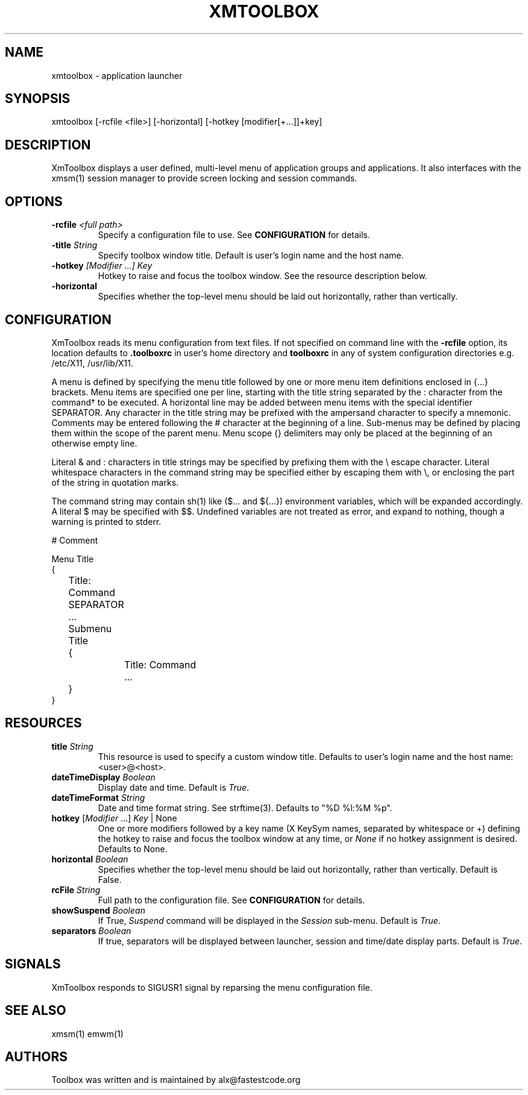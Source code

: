 .\" Copyright (C) 2018 alx@fastestcode.org
.\" Permission is hereby granted, free of charge, to any person obtaining a
.\" copy of this software and associated documentation files (the "Software"),
.\" to deal in the Software without restriction, including without limitation
.\" the rights to use, copy, modify, merge, publish, distribute, sublicense,
.\" and/or sell copies of the Software, and to permit persons to whom the
.\" Software is furnished to do so, subject to the following conditions:
.\" 
.\" The above copyright notice and this permission notice shall be included in
.\" all copies or substantial portions of the Software.
.\" 
.\" THE SOFTWARE IS PROVIDED "AS IS", WITHOUT WARRANTY OF ANY KIND, EXPRESS OR
.\" IMPLIED, INCLUDING BUT NOT LIMITED TO THE WARRANTIES OF MERCHANTABILITY,
.\" FITNESS FOR A PARTICULAR PURPOSE AND NONINFRINGEMENT. IN NO EVENT SHALL THE
.\" AUTHORS OR COPYRIGHT HOLDERS BE LIABLE FOR ANY CLAIM, DAMAGES OR OTHER
.\" LIABILITY, WHETHER IN AN ACTION OF CONTRACT, TORT OR OTHERWISE, ARISING
.\" FROM, OUT OF OR IN CONNECTION WITH THE SOFTWARE OR THE USE OR OTHER
.\" DEALINGS IN THE SOFTWARE.
.\"
.\" 
.TH XMTOOLBOX 1
.SH NAME
xmtoolbox - application launcher
.SH SYNOPSIS
xmtoolbox [-rcfile <file>] [-horizontal] [-hotkey [modifier[+\.\.\.]]+key]
.SH DESCRIPTION
XmToolbox displays a user defined, multi\-level menu of application groups
and applications. It also interfaces with the xmsm(1) session manager to
provide screen locking and session commands.
.SH OPTIONS
.TP
\fB\-rcfile\fP \fI<full path>\fP
Specify a configuration file to use. See \fBCONFIGURATION\fP for details.
.TP
\fB\-title\fP \fIString\fP
Specify toolbox window title. Default is user's login name and the host name.
.TP
\fB\-hotkey\fP \fI[Modifier ...] Key\fP
Hotkey to raise and focus the toolbox window\.
See the resource description below\.
.TP
\fB\-horizontal\fP
Specifies whether the top\-level menu should be laid out horizontally,
rather than vertically.
.SH CONFIGURATION
.PP
XmToolbox reads its menu configuration from text files. If not specified
on command line with the \fB-rcfile\fP option, its location defaults to
\fB.toolboxrc\fP in user's home directory and \fBtoolboxrc\fP in any of system
configuration directories e\.g\. /etc/X11, /usr/lib/X11\.
.PP
A menu is defined by specifying the menu title followed by one or more menu item
definitions enclosed in {\.\.\.} brackets. Menu items are specified one per line,
starting with the title string separated by the : character from the command\(dg
to be executed. A horizontal line may be added between menu items with the
special identifier SEPARATOR. Any character in the title string may be prefixed
with the ampersand character to specify a mnemonic. Comments may be entered
following the # character at the beginning of a line. Sub\-menus may be defined
by placing them within the scope of the parent menu. Menu scope {} delimiters
may only be placed at the beginning of an otherwise empty line. 
.PP
Literal & and : characters in title strings may be specified by prefixing them
with the \\ escape character. Literal whitespace characters in the command
string may be specified either by escaping them with \\, or enclosing the part
of the string in quotation marks\.
.PP
The command string may contain sh(1) like ($\.\.\. and ${\.\.\.}) environment
variables, which will be expanded accordingly. A literal $ may be specified
with $$. Undefined variables are not treated as error, and expand to nothing,
though a warning is printed to stderr\.
.PP
.nf
# Comment

Menu Title
{
	Title: Command
	SEPARATOR
	\.\.\.

	Submenu Title
	{
		Title: Command
		\.\.\.
	}
}
...
.fi
.SH RESOURCES
.TP
\fBtitle\fP \fIString\fP
This resource is used to specify a custom window title\.
Defaults to user's login name and the host name: <user>@<host>\.
.TP
\fBdateTimeDisplay\fP \fIBoolean\fP
Display date and time\. Default is \fITrue\fP\.
.TP
\fBdateTimeFormat\fP \fIString\fP
Date and time format string\. See strftime(3). Defaults to "%D %l:%M %p"\.
.TP
\fBhotkey\fP [\fIModifier\fP \.\.\.] \fIKey\fP | None
One or more modifiers followed by a key name (X KeySym names, separated by
whitespace or +) defining the hotkey to raise and focus the toolbox window at
any time, or \fINone\fP if no hotkey assignment is desired\. Defaults to None\.
.TP
\fBhorizontal\fP \fIBoolean\fP
Specifies whether the top\-level menu should be laid out horizontally,
rather than vertically. Default is False.
.TP
\fBrcFile\fP \fIString\fP
Full path to the configuration file\. See \fBCONFIGURATION\fP for details\.
.TP
\fBshowSuspend\fP \fIBoolean\fP
If True, \fISuspend\fP command will be displayed in the \fISession\fP sub-menu\.
Default is \fITrue\fP\.
.TP
\fBseparators\fP \fIBoolean\fP
If true, separators will be displayed between launcher, session and time/date
display parts\. Default is \fITrue\fP\.
.SH SIGNALS
.PP
XmToolbox responds to SIGUSR1 signal by reparsing the menu configuration file\.
.SH SEE ALSO
xmsm(1) emwm(1)
.SH AUTHORS
.PP
Toolbox was written and is maintained by alx@fastestcode\.org
